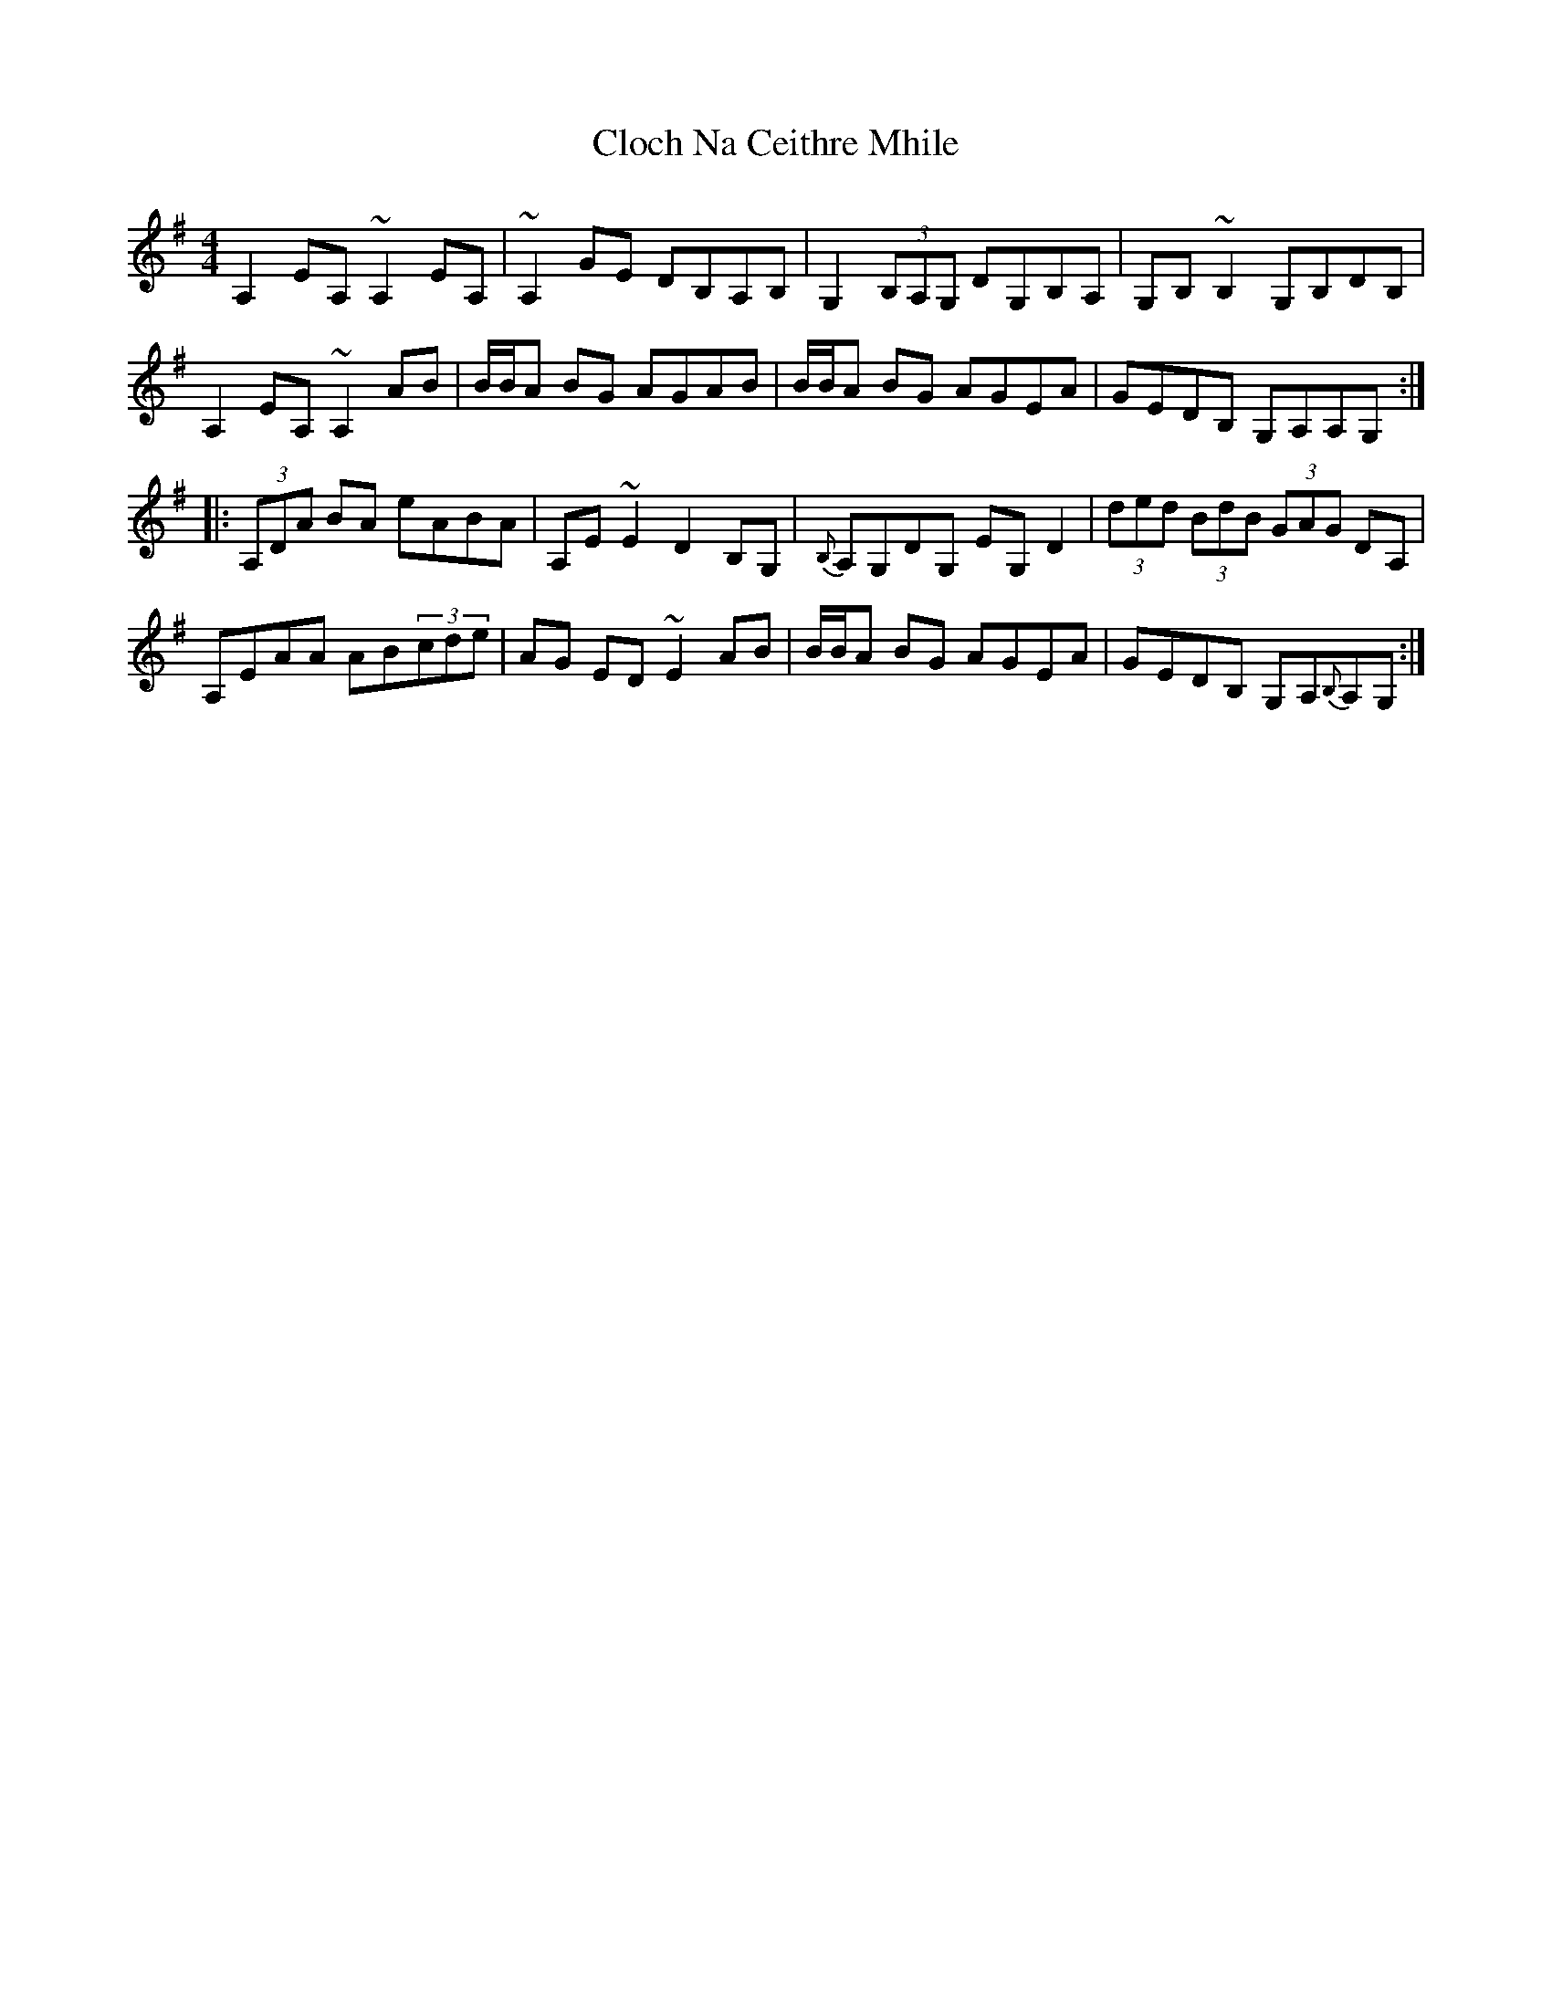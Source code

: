 X: 7384
T: Cloch Na Ceithre Mhile
R: reel
M: 4/4
K: Adorian
A,2EA, ~A,2EA,|~A,2GE DB,A,B,|G,2(3B,A,G, DG,B,A,|G,B,~B,2 G,B,DB,|
A,2EA, ~A,2AB|B/B/A BG AGAB|B/B/A BG AGEA|GEDB, G,A,A,G,:|
|:(3A,DA BA eABA|A,E~E2 D2B,G,|{B,}A,G,DG, EG,D2|(3ded (3BdB (3GAG DA,|
A,EAA AB(3cde|AG ED~E2AB|B/B/A BG AGEA|GEDB, G,A,{B,}A,G,:|

